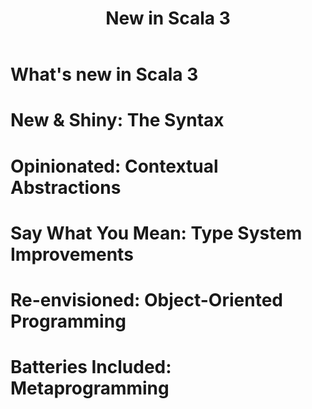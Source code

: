 #+TITLE: New in Scala 3
#+STARTUP: overview
#+STARTUP: entitiespretty

* What's new in Scala 3
* New & Shiny: The Syntax
* Opinionated: Contextual Abstractions
* Say What You Mean: Type System Improvements
* Re-envisioned: Object-Oriented Programming
* Batteries Included: Metaprogramming
